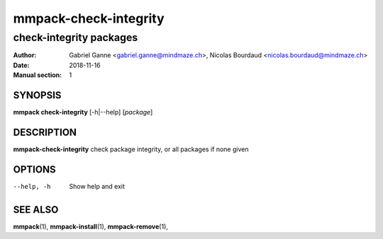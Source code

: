 ======================
mmpack-check-integrity
======================

------------------------
check-integrity packages
------------------------

:Author: Gabriel Ganne <gabriel.ganne@mindmaze.ch>,
         Nicolas Bourdaud <nicolas.bourdaud@mindmaze.ch>
:Date: 2018-11-16
:Manual section: 1

SYNOPSIS
========

**mmpack check-integrity** [-h|--help] [*package*]

DESCRIPTION
===========
**mmpack-check-integrity** check package integrity, or all packages if none given

OPTIONS
=======
--help, -h
  Show help and exit

SEE ALSO
========
**mmpack**\(1),
**mmpack-install**\(1),
**mmpack-remove**\(1),

